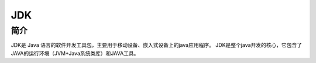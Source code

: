.. _JDK:

JDK
======

简介
----
JDK是 Java 语言的软件开发工具包，主要用于移动设备、嵌入式设备上的java应用程序。
JDK是整个java开发的核心，它包含了JAVA的运行环境（JVM+Java系统类库）和JAVA工具。